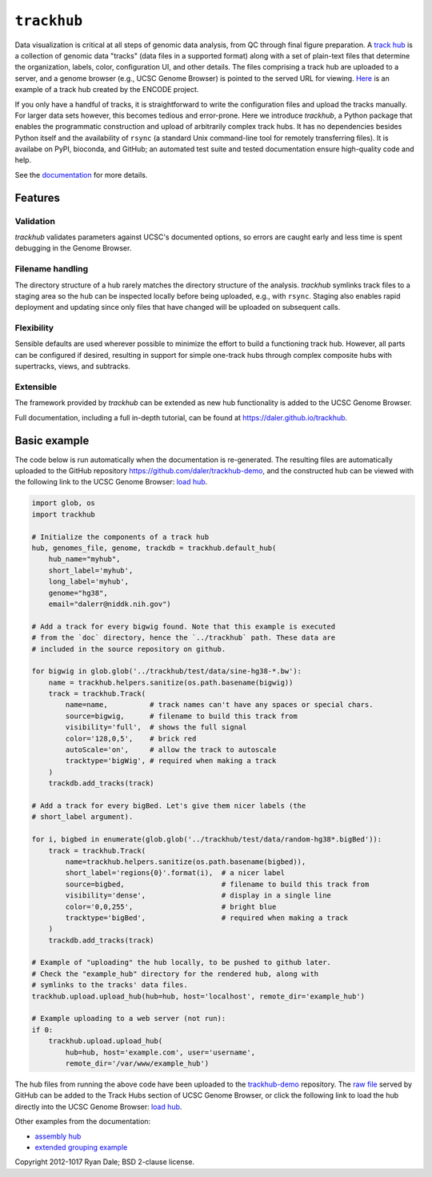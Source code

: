 ``trackhub``
============

Data visualization is critical at all steps of genomic data analysis, from QC
through final figure preparation.  A `track hub
<https://genome.ucsc.edu/goldenPath/help/hgTrackHubHelp.html>`_ is a collection
of genomic data "tracks" (data files in a supported format)  along with a set
of plain-text files that determine the organization, labels, color,
configuration UI, and other details.  The files comprising a track hub are
uploaded to a server, and a genome browser (e.g., UCSC Genome Browser) is
pointed to the served URL for viewing. `Here
<http://genome.ucsc.edu/cgi-bin/hgTracks?db=hg19&hubUrl=http://vizhub.wustl.edu/VizHub/RoadmapRelease3.txt>`_
is an example of a track hub created by the ENCODE project.

If you only have a handful of tracks, it is straightforward to write the
configuration files and upload the tracks manually. For larger data sets
however, this becomes tedious and error-prone. Here we introduce `trackhub`,
a Python package that enables the programmatic construction and upload of
arbitrarily complex track hubs. It has no dependencies besides Python itself
and the availability of ``rsync`` (a standard Unix command-line tool for
remotely transferring files). It is availabe on PyPI, bioconda, and GitHub; an
automated test suite and tested documentation ensure high-quality code and
help.

See the `documentation <https://daler.github.io/trackhub>`_ for more details.

Features
--------

Validation
~~~~~~~~~~
`trackhub` validates parameters against UCSC's documented options, so errors
are caught early and less time is spent debugging in the Genome Browser.

Filename handling
~~~~~~~~~~~~~~~~~
The directory structure of a hub rarely matches the directory structure of the
analysis.  `trackhub` symlinks track files to a staging area so the hub can be
inspected locally before being uploaded, e.g., with ``rsync``. Staging also
enables rapid deployment and updating since only files that have changed will
be uploaded on subsequent calls.

Flexibility
~~~~~~~~~~~
Sensible defaults are used wherever possible to minimize the effort to build
a functioning track hub. However, all parts can be configured if desired,
resulting in support for simple one-track hubs through complex composite hubs
with supertracks, views, and subtracks.

Extensible
~~~~~~~~~~
The framework provided by `trackhub` can be extended as new hub functionality is
added to the UCSC Genome Browser.

Full documentation, including a full in-depth tutorial, can be found at
https://daler.github.io/trackhub.

.. _basic-example:

Basic example
-------------
The code below is run automatically when the documentation is re-generated. The
resulting files are automatically uploaded to the GitHub repository
https://github.com/daler/trackhub-demo, and the constructed hub can be viewed
with the following link to the UCSC Genome Browser: `load hub
<http://genome.ucsc.edu/cgi-bin/hgTracks?db=hg38&hubUrl=https://raw.githubusercontent.com/daler/trackhub-demo/total-refactor/example_hub/myhub.hub.txt&position=chr1%3A1-5000>`_.

.. code-block:: python

    import glob, os
    import trackhub

    # Initialize the components of a track hub
    hub, genomes_file, genome, trackdb = trackhub.default_hub(
        hub_name="myhub",
        short_label='myhub',
        long_label='myhub',
        genome="hg38",
        email="dalerr@niddk.nih.gov")

    # Add a track for every bigwig found. Note that this example is executed
    # from the `doc` directory, hence the `../trackhub` path. These data are
    # included in the source repository on github.

    for bigwig in glob.glob('../trackhub/test/data/sine-hg38-*.bw'):
        name = trackhub.helpers.sanitize(os.path.basename(bigwig))
        track = trackhub.Track(
            name=name,          # track names can't have any spaces or special chars.
            source=bigwig,      # filename to build this track from
            visibility='full',  # shows the full signal
            color='128,0,5',    # brick red
            autoScale='on',     # allow the track to autoscale
            tracktype='bigWig', # required when making a track
        )
        trackdb.add_tracks(track)

    # Add a track for every bigBed. Let's give them nicer labels (the
    # short_label argument).

    for i, bigbed in enumerate(glob.glob('../trackhub/test/data/random-hg38*.bigBed')):
        track = trackhub.Track(
            name=trackhub.helpers.sanitize(os.path.basename(bigbed)),
            short_label='regions{0}'.format(i),  # a nicer label
            source=bigbed,                       # filename to build this track from
            visibility='dense',                  # display in a single line
            color='0,0,255',                     # bright blue
            tracktype='bigBed',                  # required when making a track
        )
        trackdb.add_tracks(track)

    # Example of "uploading" the hub locally, to be pushed to github later.
    # Check the "example_hub" directory for the rendered hub, along with
    # symlinks to the tracks' data files.
    trackhub.upload.upload_hub(hub=hub, host='localhost', remote_dir='example_hub')

    # Example uploading to a web server (not run):
    if 0:
        trackhub.upload.upload_hub(
            hub=hub, host='example.com', user='username',
            remote_dir='/var/www/example_hub')


The hub files from running the above code have been uploaded to the
`trackhub-demo <https://github.com/daler/trackhub-demo/tree/total-refactor/example_hub>`_
repository. The `raw file
<https://raw.githubusercontent.com/daler/trackhub-demo/master/example_hub/myhub.hub.txt>`_
served by GitHub can be added to the Track Hubs section of UCSC Genome Browser, or click the following link to load the hub directly into the UCSC Genome Browser:
`load hub <http://genome.ucsc.edu/cgi-bin/hgTracks?db=hg38&hubUrl=https://raw.githubusercontent.com/daler/trackhub-demo/total-refactor/example_hub/myhub.hub.txt&position=chr1%3A1-5000>`_.


Other examples from the documentation:

- `assembly hub <http://genome.ucsc.edu/cgi-bin/hgHubConnect?hgHub_do_redirect=on&hgHubConnect.remakeTrackHub=on&hgHub_do_firstDb=1&hubUrl=https://raw.githubusercontent.com/daler/trackhub-demo/total-refactor/example_assembly_hub/assembly_hub.hub.txt>`_

- `extended grouping example <http://genome.ucsc.edu/cgi-bin/hgTracks?db=hg38&hubUrl=https://raw.githubusercontent.com/daler/trackhub-demo/total-refactor/example_grouping_hub/grouping.hub.txt&position=chr1%3A1-5000>`_

Copyright 2012-1017 Ryan Dale; BSD 2-clause license.
